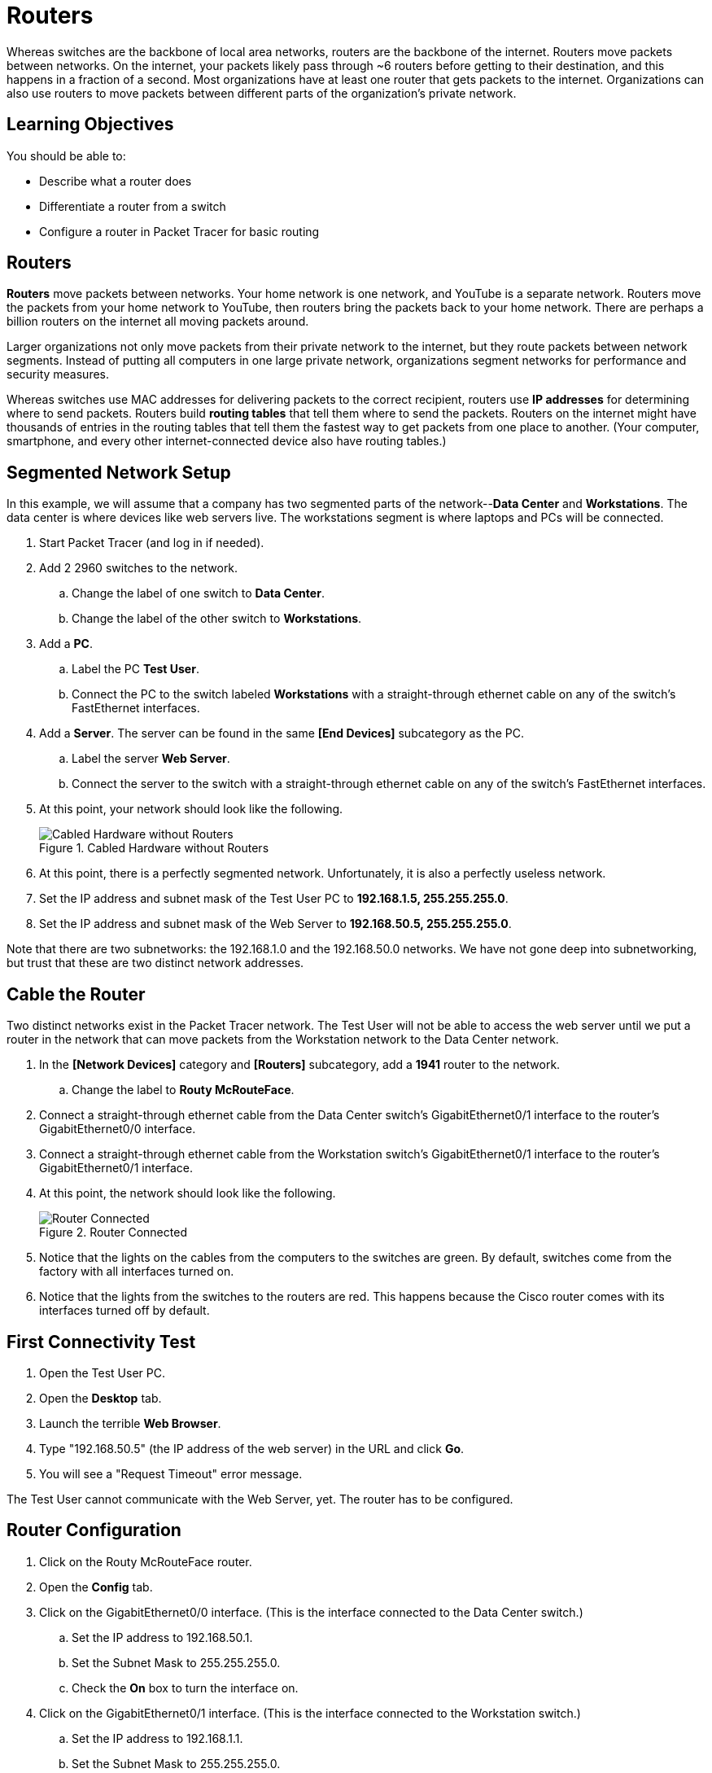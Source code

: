 = Routers

Whereas switches are the backbone of local area networks, routers are the backbone of the internet. Routers move packets between networks. On the internet, your packets likely pass through ~6 routers before getting to their destination, and this happens in a fraction of a second. Most organizations have at least one router that gets packets to the internet. Organizations can also use routers to move packets between different parts of the organization's private network.

== Learning Objectives

You should be able to:

* Describe what a router does
* Differentiate a router from a switch
* Configure a router in Packet Tracer for basic routing

== Routers

*Routers* move packets between networks. Your home network is one network, and YouTube is a separate network. Routers move the packets from your home network to YouTube, then routers bring the packets back to your home network. There are perhaps a billion routers on the internet all moving packets around.

Larger organizations not only move packets from their private network to the internet, but they route packets between network segments. Instead of putting all computers in one large private network, organizations segment networks for performance and security measures.

Whereas switches use MAC addresses for delivering packets to the correct recipient, routers use *IP addresses* for determining where to send packets. Routers build *routing tables* that tell them where to send the packets. Routers on the internet might have thousands of entries in the routing tables that tell them the fastest way to get packets from one place to another. (Your computer, smartphone, and every other internet-connected device also have routing tables.)

== Segmented Network Setup

In this example, we will assume that a company has two segmented parts of the network--*Data Center* and *Workstations*. The data center is where devices like web servers live. The workstations segment is where laptops and PCs will be connected.

. Start Packet Tracer (and log in if needed).
. Add 2 2960 switches to the network.
.. Change the label of one switch to *Data Center*.
.. Change the label of the other switch to *Workstations*.
. Add a *PC*.
.. Label the PC *Test User*.
.. Connect the PC to the switch labeled *Workstations* with a straight-through ethernet cable on any of the switch's FastEthernet interfaces.
. Add a *Server*. The server can be found in the same *[End Devices]* subcategory as the PC.
.. Label the server *Web Server*.
.. Connect the server to the switch with a straight-through ethernet cable on any of the switch's FastEthernet interfaces.
. At this point, your network should look like the following.
+
.Cabled Hardware without Routers
image::switches-only.png[Cabled Hardware without Routers]
. At this point, there is a perfectly segmented network. Unfortunately, it is also a perfectly useless network.
. Set the IP address and subnet mask of the Test User PC to *192.168.1.5, 255.255.255.0*.
. Set the IP address and subnet mask of the Web Server to *192.168.50.5, 255.255.255.0*.

Note that there are two subnetworks: the 192.168.1.0 and the 192.168.50.0 networks. We have not gone deep into subnetworking, but trust that these are two distinct network addresses.

== Cable the Router

Two distinct networks exist in the Packet Tracer network. The Test User will not be able to access the web server until we put a router in the network that can move packets from the Workstation network to the Data Center network. 

. In the *[Network Devices]* category and *[Routers]* subcategory, add a *1941* router to the network.
.. Change the label to *Routy McRouteFace*.
. Connect a straight-through ethernet cable from the Data Center switch's GigabitEthernet0/1 interface to the router's GigabitEthernet0/0 interface.
. Connect a straight-through ethernet cable from the Workstation switch's GigabitEthernet0/1 interface to the router's GigabitEthernet0/1 interface.
. At this point, the network should look like the following.
+
.Router Connected
image::router-cabled.png[Router Connected]
. Notice that the lights on the cables from the computers to the switches are green. By default, switches come from the factory with all interfaces turned on.
. Notice that the lights from the switches to the routers are red. This happens because the Cisco router comes with its interfaces turned off by default.

== First Connectivity Test

. Open the Test User PC.
. Open the *Desktop* tab.
. Launch the terrible *Web Browser*.
. Type "192.168.50.5" (the IP address of the web server) in the URL and click *Go*.
. You will see a "Request Timeout" error message.

The Test User cannot communicate with the Web Server, yet. The router has to be configured.

== Router Configuration

. Click on the Routy McRouteFace router.
. Open the *Config* tab.
. Click on the GigabitEthernet0/0 interface. (This is the interface connected to the Data Center switch.)
.. Set the IP address to 192.168.50.1.
.. Set the Subnet Mask to 255.255.255.0.
.. Check the *On* box to turn the interface on.
. Click on the GigabitEthernet0/1 interface. (This is the interface connected to the Workstation switch.)
.. Set the IP address to 192.168.1.1.
.. Set the Subnet Mask to 255.255.255.0.
.. Check the *On* box to turn the interface on.

Now, the lights from the router to the switches will be green because the interfaces have been turned on.

== Second Connectivity Test

. Open the Test User PC.
. Open the Desktop tab and launch the web browser.
. In the URL bar, enter 192.168.50.5 again and click *Go.*
. It will time out again.

All of the IP addresses are set correctly. The interfaces are all enabled. *BUT*, the Test User PC and the Web Server have not been pointed to the router.

== Default Gateway Setup

When a computer needs to send a packet to a device on another network, the computer will send the packet to its *default gateway*. The default gateway should be a device that knows how to route packets--i.e. a router. In this section, you will configure the default gateway on the devices.

. Open the Test User PC.
.. Click on the *Desktop* tab.
.. Click on the *IP Configuration* application. More detailed IP address configuration is available here.
.. Set the *Default Gateway* to 192.168.1.1. This is the IP address of the router interface you configured previously.
.. Close the IP Configuration window.
. Open the Web Server.
.. Click on the *Desktop* tab.
.. Click on the *IP Configuration* application.
.. Set the *Default Gateway* to 192.168.50.1. This is the IP address of the other router interface you configured previously.
.. Close the IP Configuration window.

Notice that the Test User PC and the Web Server have different default gateways, but both of those gateways exist on the router. At this point, the computers have been configured to point to the router.

== Third Connectivity Test Is the Charm?

. Open the Test User PC (again).
. Open the Desktop tab (again).
. Launch the terrible web browser (again).
. Enter *192.168.50.5* (again).
. Click *Go* (again).
. But this time, you should see the website load successfully.
+
.Successful Connection
image::connection-success.png[Successful Connection]

If the website did not load, double-check that the following settings are correct:

* Tester User PC
** IP address: 192.168.1.5
** Subnet Mask: 255.255.255.0
** Default Gateway: 192.168.1.1
* Web Server
** IP address: 192.168.50.5
** Subnet Mask: 255.255.255.0
** Default Gateway: 192.168.50.1
* Routy McRoutFace GigabitEthernet0/0
** IP address: 192.168.50.1
** Subnet Mask: 255.255.255.0
* Routy McRoutFace GigabitEthernet0/1
** IP address: 192.168.1.1
** Subnet Mask: 255.255.255.0
* Double-check that the Workstation switch is connected to the router's GigabitEthernet0/1 interface.
* Double-check that the Data Center switch is connected to the router's GigabitEthernet0/0 interface.

== Challenge

. Add a new PC to the Workstation switch.
. Give it an appropriate IP address, subnet mask, and default gateway.
. Access the Web Server's website from the new PC.

== Reflection

* Why is it important to segment networks?
* Should access to the data center be restricted in some way?
